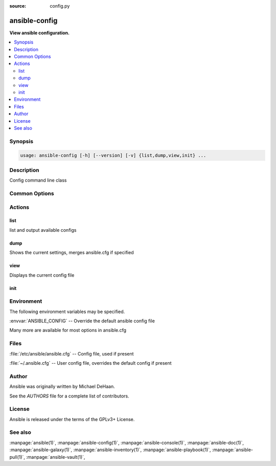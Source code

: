 :source: config.py

.. _ansible-config:

==============
ansible-config
==============


:strong:`View ansible configuration.`


.. contents::
   :local:
   :depth: 2


.. program:: ansible-config

Synopsis
========

.. code-block:: bash

   usage: ansible-config [-h] [--version] [-v] {list,dump,view,init} ...



Description
===========


Config command line class


Common Options
==============




.. option:: --version

   show program's version number, config file location, configured module search path, module location, executable location and exit


.. option:: -h, --help

   show this help message and exit


.. option:: -v, --verbose

   Causes Ansible to print more debug messages. Adding multiple -v will increase the verbosity, the builtin plugins currently evaluate up to -vvvvvv. A reasonable level to start is -vvv, connection debugging might require -vvvv.






Actions
=======



.. program:: ansible-config list
.. _ansible_config_list:

list
----

list and output available configs





.. option:: --format  <FORMAT>, -f  <FORMAT>

   Output format for list

.. option:: -c  <CONFIG_FILE>, --config  <CONFIG_FILE>

   path to configuration file, defaults to first file found in precedence.

.. option:: -t  <TYPE>, --type  <TYPE>

   Filter down to a specific plugin type.







.. program:: ansible-config dump
.. _ansible_config_dump:

dump
----

Shows the current settings, merges ansible.cfg if specified





.. option:: --format  <FORMAT>, -f  <FORMAT>

   Output format for dump

.. option:: --only-changed , --changed-only 

   Only show configurations that have changed from the default

.. option:: -c  <CONFIG_FILE>, --config  <CONFIG_FILE>

   path to configuration file, defaults to first file found in precedence.

.. option:: -t  <TYPE>, --type  <TYPE>

   Filter down to a specific plugin type.







.. program:: ansible-config view
.. _ansible_config_view:

view
----

Displays the current config file





.. option:: -c  <CONFIG_FILE>, --config  <CONFIG_FILE>

   path to configuration file, defaults to first file found in precedence.

.. option:: -t  <TYPE>, --type  <TYPE>

   Filter down to a specific plugin type.







.. program:: ansible-config init
.. _ansible_config_init:

init
----







.. option:: --disabled 

   Prefixes all entries with a comment character to disable them

.. option:: --format  <FORMAT>, -f  <FORMAT>

   Output format for init

.. option:: -c  <CONFIG_FILE>, --config  <CONFIG_FILE>

   path to configuration file, defaults to first file found in precedence.

.. option:: -t  <TYPE>, --type  <TYPE>

   Filter down to a specific plugin type.






.. program:: ansible-config


Environment
===========

The following environment variables may be specified.



:envvar:`ANSIBLE_CONFIG` -- Override the default ansible config file

Many more are available for most options in ansible.cfg


Files
=====


:file:`/etc/ansible/ansible.cfg` -- Config file, used if present

:file:`~/.ansible.cfg` -- User config file, overrides the default config if present

Author
======

Ansible was originally written by Michael DeHaan.

See the `AUTHORS` file for a complete list of contributors.


License
=======

Ansible is released under the terms of the GPLv3+ License.

See also
========

:manpage:`ansible(1)`,  :manpage:`ansible-config(1)`,  :manpage:`ansible-console(1)`,  :manpage:`ansible-doc(1)`,  :manpage:`ansible-galaxy(1)`,  :manpage:`ansible-inventory(1)`,  :manpage:`ansible-playbook(1)`,  :manpage:`ansible-pull(1)`,  :manpage:`ansible-vault(1)`,  